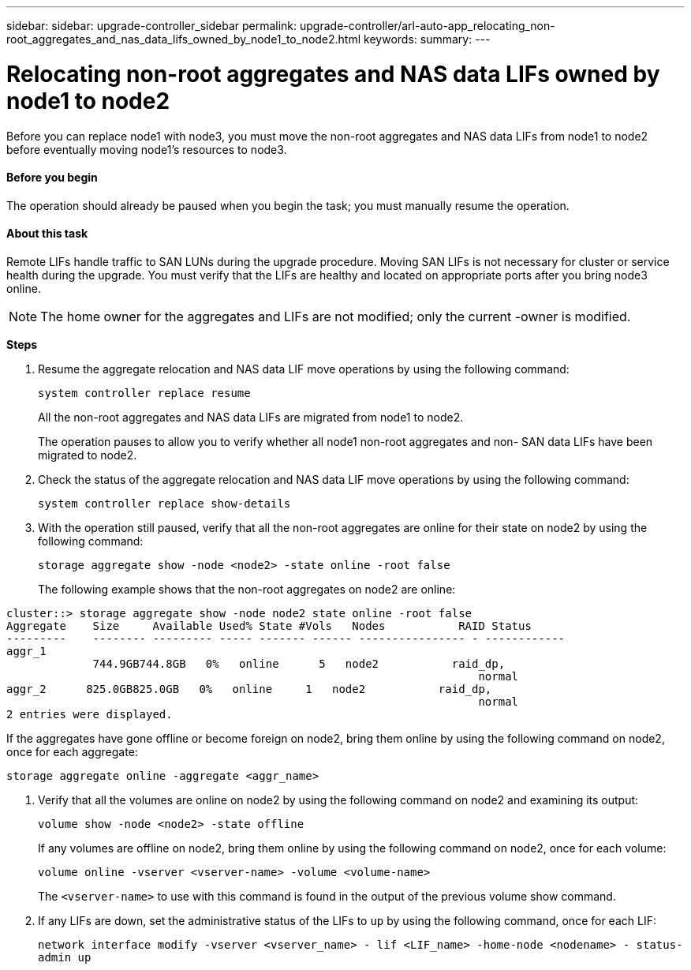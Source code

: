 ---
sidebar: sidebar: upgrade-controller_sidebar
permalink: upgrade-controller/arl-auto-app_relocating_non-root_aggregates_and_nas_data_lifs_owned_by_node1_to_node2.html
keywords:
summary:
---

= Relocating non-root aggregates and NAS data LIFs owned by node1 to node2
:hardbreaks:
:nofooter:
:icons: font
:linkattrs:
:imagesdir: ./media/

//
// This file was created with NDAC Version 2.0 (August 17, 2020)
//
// 2020-12-02 14:33:54.013633
//

[.lead]
Before you can replace node1 with node3, you must move the non-root aggregates and NAS data LIFs from node1 to node2 before eventually moving node1's resources to node3.

==== Before you begin

The operation should already be paused when you begin the task; you must manually resume the operation.

==== About this task

Remote LIFs handle traffic to SAN LUNs during the upgrade procedure. Moving SAN LIFs is not necessary for cluster or service health during the upgrade. You must verify that the LIFs are healthy and located on appropriate ports after you bring node3 online.

[NOTE]
The home owner for the aggregates and LIFs are not modified; only the current -owner is modified.

*Steps*

. Resume the aggregate relocation and NAS data LIF move operations by using the following command:
+
`system controller replace resume`
+
All the non-root aggregates and NAS data LIFs are migrated from node1 to node2.
+
The operation pauses to allow you to verify whether all node1 non-root aggregates and non- SAN data LIFs have been migrated to node2.

. Check the status of the aggregate relocation and NAS data LIF move operations by using the following command:
+
`system controller replace show-details`

. With the operation still paused, verify that all the non-root aggregates are online for their state on node2 by using the following command:
+
`storage aggregate show -node <node2> -state online -root false`
+
The following example shows that the non-root aggregates on node2 are online:

....
cluster::> storage aggregate show -node node2 state online -root false
Aggregate    Size     Available Used% State #Vols   Nodes           RAID Status
---------    -------- --------- ----- ------- ------ ---------------- - ------------
aggr_1
             744.9GB744.8GB   0%   online      5   node2           raid_dp,
                                                                       normal
aggr_2      825.0GB825.0GB   0%   online     1   node2           raid_dp,
                                                                       normal
2 entries were displayed.
....

If the aggregates have gone offline or become foreign on node2, bring them online by using the following command on node2, once for each aggregate:

`storage aggregate online -aggregate <aggr_name>`

. Verify that all the volumes are online on node2 by using the following command on node2 and examining its output:
+
`volume show -node <node2> -state offline`
+
If any volumes are offline on node2, bring them online by using the following command on node2, once for each volume:
+
`volume online -vserver <vserver-name> -volume <volume-name>`
+
The `<vserver-name>` to use with this command is found in the output of the previous volume show command.

. If any LIFs are down, set the administrative status of the LIFs to `up` by using the following command, once for each LIF:
+
`network interface modify -vserver <vserver_name> - lif <LIF_name> -home-node <nodename> - status-admin up`

